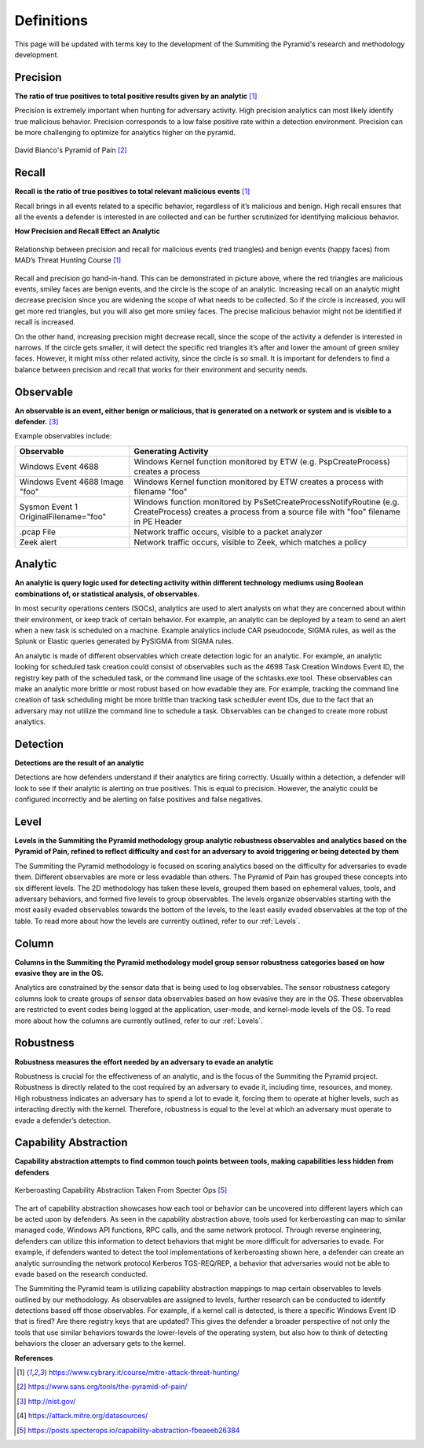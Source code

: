 Definitions
===========
This page will be updated with terms key to the development of the Summiting the Pyramid's research and methodology development.

.. _Precision:

Precision
---------
**The ratio of true positives to total positive results given by an analytic** [#f1]_

Precision is extremely important when hunting for adversary activity. High precision analytics can most likely identify true malicious behavior. Precision corresponds to a low false positive rate within a detection environment. Precision can be more challenging to optimize for analytics higher on the pyramid.

.. figure:: _static/pyramid_of_pain.png
   :alt: Pyramid of Pain
   :align: center

   David Bianco's Pyramid of Pain [#f2]_

.. _Recall:

Recall
------
**Recall is the ratio of true positives to total relevant malicious events** [#f1]_

Recall brings in all events related to a specific behavior, regardless of it’s malicious and benign. High recall ensures that all the events a defender is interested in are collected and can be further scrutinized for identifying malicious behavior.

**How Precision and Recall Effect an Analytic**

.. figure:: _static/SmilesAndTriangles.png
   :alt: Precision and Recall Example
   :align: center

   Relationship between precision and recall for malicious events (red triangles) and benign events (happy faces) from MAD’s Threat Hunting Course [#f1]_

Recall and precision go hand-in-hand. This can be demonstrated in picture above, where the red triangles are malicious events, smiley faces are benign events, and the circle is the scope of an analytic. Increasing recall on an analytic might decrease precision since you are widening the scope of what needs to be collected. So if the circle is increased, you will get more red triangles, but you will also get more smiley faces. The precise malicious behavior might not be identified if recall is increased. 

On the other hand, increasing precision might decrease recall, since the scope of the activity a defender is interested in narrows. If the circle gets smaller, it will detect the specific red triangles it’s after and lower the amount of green smiley faces. However, it might miss other related activity, since the circle is so small. It is important for defenders to find a balance between precision and recall that works for their environment and security needs.

.. _Observable:

Observable
----------
**An observable is an event, either benign or malicious, that is generated on a network or system and is visible to a defender.** [#f3]_

Example observables include:

+-------------------------------+--------------------------------------------------------------------------------------+
| Observable                    | Generating Activity                                                                  |
+===============================+======================================================================================+
| Windows Event 4688            |  Windows Kernel function monitored by ETW (e.g. PspCreateProcess) creates a process  |
+-------------------------------+--------------------------------------------------------------------------------------+
| Windows Event 4688 Image "foo"|  Windows Kernel function monitored by ETW creates a process with filename "foo"      |
+-------------------------------+--------------------------------------------------------------------------------------+
| Sysmon Event 1                | Windows function monitored by PsSetCreateProcessNotifyRoutine (e.g. CreateProcess)   |
| OriginalFilename="foo"        | creates a process from a source file with "foo" filename in PE Header                |
+-------------------------------+--------------------------------------------------------------------------------------+
| .pcap File                    | Network traffic occurs, visible to a packet analyzer                                 |
+-------------------------------+--------------------------------------------------------------------------------------+
| Zeek alert                    | Network traffic occurs, visible to Zeek, which matches a policy                      |
+-------------------------------+--------------------------------------------------------------------------------------+

Analytic
--------
**An analytic is query logic used for detecting activity within different technology mediums using Boolean combinations of, or statistical analysis, of observables.**

In most security operations centers (SOCs), analytics are used to alert analysts on what they are concerned about within their environment, or keep track of certain behavior. For example, an analytic can be deployed by a team to send an alert when a new task is scheduled on a machine. Example analytics include CAR pseudocode, SIGMA rules, as well as the Splunk or Elastic queries generated by PySIGMA from SIGMA rules.

An analytic is made of different observables which create detection logic for an analytic. For example, an analytic looking for scheduled task creation could consist of observables such as the 4698 Task Creation Windows Event ID, the registry key path of the scheduled task, or the command line usage of the schtasks.exe tool. These observables can make an analytic more brittle or most robust based on how evadable they are. For example, tracking the command line creation of task scheduling might be more brittle than tracking task scheduler event IDs, due to the fact that an adversary may not utilize the command line to schedule a task. Observables can be changed to create more robust analytics. 

.. _Detection:

Detection
---------
**Detections are the result of an analytic**

Detections are how defenders understand if their analytics are firing correctly. Usually within a detection, a defender will look to see if their analytic is alerting on true positives. This is equal to precision. However, the analytic could be configured incorrectly and be alerting on false positives and false negatives.

.. _Level:

Level
-----
**Levels in the Summiting the Pyramid methodology group analytic robustness observables and analytics based on the Pyramid of Pain, refined to reflect difficulty and cost for an adversary to avoid triggering or being detected by them**

The Summiting the Pyramid methodology is focused on scoring analytics based on the difficulty for adversaries to evade them. Different observables are more or less evadable than others. The Pyramid of Pain has grouped these concepts into six different levels. The 2D methodology has taken these levels, grouped them based on ephemeral values, tools, and adversary behaviors, and formed five levels to group observables. The levels organize observables starting with the most easily evaded observables towards the bottom of the levels, to the least easily evaded observables at the top of the table. To read more about how the levels are currently outlined, refer to our :ref:`Levels`.

.. _Column:

Column
------
**Columns in the Summiting the Pyramid methodology model group sensor robustness categories based on how evasive they are in the OS.**

Analytics are constrained by the sensor data that is being used to log observables. The sensor robustness category columns look to create groups of sensor data observables based on how evasive they are in the OS. These observables are restricted to event codes being logged at the application, user-mode, and kernel-mode levels of the OS. To read more about how the columns are currently outlined, refer to our :ref:`Levels`.

.. _Robustness:

Robustness
----------
**Robustness measures the effort needed by an adversary to evade an analytic**

Robustness is crucial for the effectiveness of an analytic, and is the focus of the Summiting the Pyramid project. Robustness is directly related to the cost required by an adversary to evade it, including time, resources, and money. High robustness indicates an adversary has to spend a lot to evade it, forcing them to operate at higher levels, such as interacting directly with the kernel. Therefore, robustness is equal to the level at which an adversary must operate to evade a defender’s detection.  

.. _Capability Abstraction:

Capability Abstraction
----------------------
**Capability abstraction attempts to find common touch points between tools, making capabilities less hidden from defenders**

.. figure:: _static/capability_abstraction_specterops.png
   :alt: Kerberoasting - Specter Ops
   :align: center

   Kerberoasting Capability Abstraction Taken From Specter Ops [#f5]_

The art of capability abstraction showcases how each tool or behavior can be uncovered into different layers which can be acted upon by defenders. As seen in the capability abstraction above, tools used for kerberoasting can map to similar managed code, Windows API functions, RPC calls, and the same network protocol. Through reverse engineering, defenders can utilize this information to detect behaviors that might be more difficult for adversaries to evade. For example, if defenders wanted to detect the tool implementations of kerberoasting shown here, a defender can create an analytic surrounding the network protocol Kerberos TGS-REQ/REP, a behavior that adversaries would not be able to evade based on the research conducted.

The Summiting the Pyramid team is utilizing capability abstraction mappings to map certain observables to levels outlined by our methodology. As observables are assigned to levels, further research can be conducted to identify detections based off those observables. For example, if a kernel call is detected, is there a specific Windows Event ID that is fired? Are there registry keys that are updated? This gives the defender a broader perspective of not only the tools that use similar behaviors towards the lower-levels of the operating system, but also how to think of detecting behaviors the closer an adversary gets to the kernel.

**References**

.. [#f1] https://www.cybrary.it/course/mitre-attack-threat-hunting/
.. [#f2] https://www.sans.org/tools/the-pyramid-of-pain/
.. [#f3] http://nist.gov/
.. [#f4] https://attack.mitre.org/datasources/
.. [#f5] https://posts.specterops.io/capability-abstraction-fbeaeeb26384